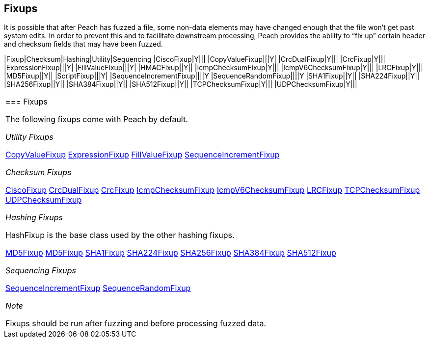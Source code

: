 [[Fixup]]
== Fixups

// Reviewed:
//  - 03/3/2014: Lynn: Added fixups and information about HashFixup

It is possible that after Peach has fuzzed a file, some non-data elements may have changed enough that the file won't get past system edits. In order to prevent this and to facilitate downstream processing, Peach provides the ability to “fix up” certain header and checksum fields that may have been fuzzed.  

=======================================================
|Fixup|Checksum|Hashing|Utility|Sequencing
|CiscoFixup|Y|||
|CopyValueFixup|||Y|
|CrcDualFixup|Y|||
|CrcFixup|Y|||
|ExpressionFixup|||Y|
|FillValueFixup|||Y|
|HMACFixup||Y||
|IcmpChecksumFixup|Y|||
|IcmpV6ChecksumFixup|Y|||
|LRCFixup|Y|||
|MD5Fixup||Y||
|ScriptFixup|||Y|
|SequenceIncrementFixup||||Y
|SequenceRandomFixup||||Y
|SHA1Fixup||Y||
|SHA224Fixup||Y||
|SHA256Fixup||Y||
|SHA384Fixup||Y||
|SHA512Fixup||Y||
|TCPChecksumFixup|Y|||
|UDPChecksumFixup|Y|||
|=======================================================

=== Fixups

The following fixups come with Peach by default.

_Utility Fixups_

xref:Fixups_CopyValueFixup[CopyValueFixup]
xref:Fixups_ExpressionFixup[ExpressionFixup] 
xref:Fixups_FillValueFixup[FillValueFixup]
xref:Fixups_SequenceIncrementFixup[SequenceIncrementFixup]

_Checksum Fixups_

xref:Fixups_CiscoFixup[CiscoFixup]
xref:Fixups_CrcDualFixup[CrcDualFixup]
xref:Fixups_CrcFixup[CrcFixup]
xref:Fixups_IcmpChecksumFixup[IcmpChecksumFixup]
xref:Fixups_IcmpV6ChecksumFixup[IcmpV6ChecksumFixup]
xref:Fixups_LRCFixup[LRCFixup]
xref:Fixups_TCPChecksumFixup[TCPChecksumFixup] 
xref:Fixups_UDPChecksumFixup[UDPChecksumFixup]

_Hashing Fixups_

HashFixup is the base class used by the other hashing fixups.

xref:Fixups_HMACFixup[MD5Fixup]
xref:Fixups_MD5Fixup[MD5Fixup] 
xref:Fixups_SHA1Fixup[SHA1Fixup]
xref:Fixups_SHA224Fixup[SHA224Fixup]
xref:Fixups_SHA256Fixup[SHA256Fixup]
xref:Fixups_SHA384Fixup[SHA384Fixup]
xref:Fixups_SHA512Fixup[SHA512Fixup]
 
 _Sequencing Fixups_
 
xref:Fixups_SequenceIncrementFixup[SequenceIncrementFixup]
xref:Fixups_SequenceRandomFixup[SequenceRandomFixup]
 
 _Note_
 
Fixups should be run after fuzzing and before processing fuzzed data.

